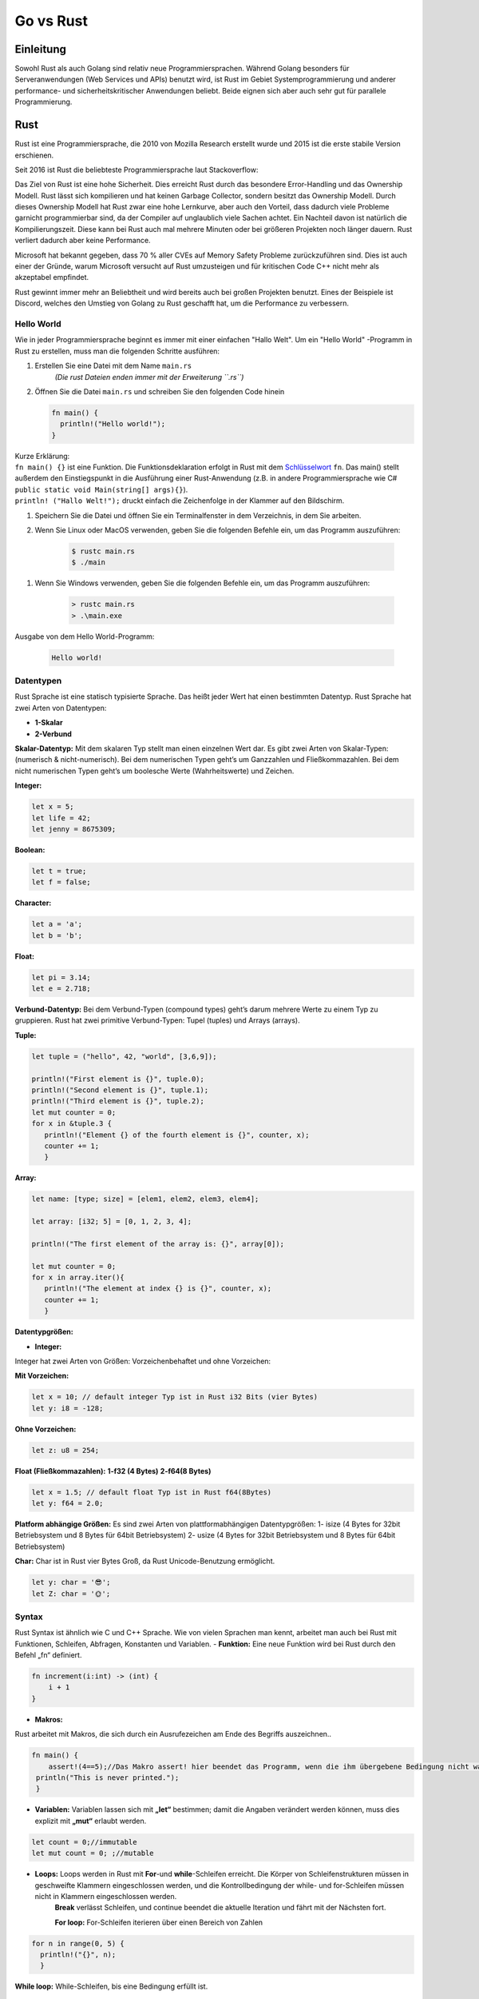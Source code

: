 ##########
Go vs Rust
##########

Einleitung
==========
Sowohl Rust als auch Golang sind relativ neue Programmiersprachen. 
Während Golang besonders für Serveranwendungen (Web Services und APIs) benutzt wird,
ist Rust im Gebiet Systemprogrammierung und anderer performance- und sicherheitskritischer Anwendungen beliebt. 
Beide eignen sich aber auch sehr gut für parallele Programmierung.

Rust
====
Rust ist eine Programmiersprache, die 2010 von Mozilla Research erstellt wurde und 2015 ist die erste
stabile Version erschienen.

Seit 2016 ist Rust die beliebteste Programmiersprache laut Stackoverflow:

.. image:: ./img/rust-stackoverflow-most-loved.png
    :alt: Beliebteste Programmiersprachen von Stackoverflow

Das Ziel von Rust ist eine hohe Sicherheit. Dies erreicht Rust durch das besondere
Error-Handling und das Ownership Modell. Rust lässt sich kompilieren und hat keinen Garbage Collector,
sondern besitzt das Ownership Modell. Durch dieses Ownership Modell hat Rust zwar eine hohe Lernkurve,
aber auch den Vorteil, dass dadurch viele Probleme garnicht programmierbar sind, da der Compiler 
auf unglaublich viele Sachen achtet. Ein Nachteil davon ist natürlich die Kompilierungszeit.
Diese kann bei Rust auch mal mehrere Minuten oder bei größeren Projekten noch länger dauern.
Rust verliert dadurch aber keine Performance.

.. image:: ./img/rust-safety-performance.png
    :alt: Rust Safety und Performance vergleich zu anderen Programmiersprachen

Microsoft hat bekannt gegeben, dass 70 % aller CVEs auf Memory Safety Probleme zurückzuführen sind.
Dies ist auch einer der Gründe, warum Microsoft versucht auf Rust umzusteigen und für kritischen Code 
C++ nicht mehr  als akzeptabel empfindet.

Rust gewinnt immer mehr an Beliebtheit und wird bereits auch bei großen Projekten benutzt. Eines der Beispiele
ist Discord, welches den Umstieg von Golang zu Rust geschafft hat, um die Performance zu verbessern.

Hello World
-----------

Wie in jeder Programmiersprache beginnt es immer mit einer einfachen
"Hallo Welt". Um ein "Hello World" -Programm in Rust zu erstellen, muss
man die folgenden Schritte ausführen:

1. Erstellen Sie eine Datei mit dem Name ``main.rs``
    *(Die rust Dateien enden immer mit der Erweiterung ``.rs``)*
2. Öffnen Sie die Datei ``main.rs`` und schreiben Sie den folgenden Code
   hinein

   .. code:: rust

       fn main() {
         println!("Hello world!");
       } 

| Kurze Erklärung:
| ``fn main() {}`` ist eine Funktion. Die Funktionsdeklaration erfolgt
   in Rust mit dem
   `Schlüsselwort <https://de.wikipedia.org/wiki/Schlüsselwort_(Programmierung)>`__
   ``fn``. Das main() stellt außerdem den Einstiegspunkt in die
   Ausführung einer Rust-Anwendung (z.B. in andere Programmiersprache
   wie C# ``public static void Main(string[] args){}``).
| ``println! ("Hallo Welt!");`` druckt einfach die Zeichenfolge in der
   Klammer auf den Bildschirm.

1. Speichern Sie die Datei und öffnen Sie ein Terminalfenster in dem
   Verzeichnis, in dem Sie arbeiten.
2. Wenn Sie Linux oder MacOS verwenden, geben Sie die folgenden Befehle
   ein, um das Programm auszuführen:

    .. code:: shell

        $ rustc main.rs
        $ ./main

1. Wenn Sie Windows verwenden, geben Sie die folgenden Befehle ein, um
   das Programm auszuführen:

    .. code:: shell

        > rustc main.rs
        > .\main.exe

Ausgabe von dem Hello World-Programm:

    .. code:: shell

        Hello world!


Datentypen
----------
Rust Sprache ist eine statisch typisierte Sprache. Das heißt jeder Wert hat einen bestimmten Datentyp. Rust Sprache hat zwei Arten von Datentypen:

* **1-Skalar**
* **2-Verbund**  

**Skalar-Datentyp:** Mit dem skalaren Typ stellt man einen einzelnen Wert dar. Es gibt zwei Arten von Skalar-Typen: (numerisch & nicht-numerisch). Bei dem numerischen Typen geht’s um Ganzzahlen und Fließkommazahlen. Bei dem nicht numerischen Typen geht’s um boolesche Werte (Wahrheitswerte) und Zeichen.

**Integer:**

.. code-block:: rust

  let x = 5;
  let life = 42;
  let jenny = 8675309;

**Boolean:**

.. code-block:: rust

  let t = true;
  let f = false;

**Character:**

.. code-block:: rust

  let a = 'a';
  let b = 'b';

**Float:**

.. code-block:: rust

  let pi = 3.14;
  let e = 2.718;

**Verbund-Datentyp:** Bei dem Verbund-Typen (compound types) geht’s darum mehrere Werte zu einem Typ zu gruppieren. Rust hat zwei primitive Verbund-Typen: Tupel (tuples) und Arrays (arrays).

**Tuple:**

.. code-block:: rust

 let tuple = ("hello", 42, "world", [3,6,9]);

 println!("First element is {}", tuple.0);
 println!("Second element is {}", tuple.1);
 println!("Third element is {}", tuple.2);
 let mut counter = 0;
 for x in &tuple.3 {
    println!("Element {} of the fourth element is {}", counter, x);
    counter += 1;
    }

**Array:**

.. code-block:: rust

 let name: [type; size] = [elem1, elem2, elem3, elem4];

 let array: [i32; 5] = [0, 1, 2, 3, 4];

 println!("The first element of the array is: {}", array[0]);

 let mut counter = 0;
 for x in array.iter(){
    println!("The element at index {} is {}", counter, x);
    counter += 1;
    }

.. image:: ./img/Rust-Datentypen.jpg
    :alt: Rust Datentypen

**Datentypgrößen:**

- **Integer:**

Integer hat zwei Arten von Größen: Vorzeichenbehaftet und ohne Vorzeichen:

**Mit Vorzeichen:**

.. code-block:: rust

  let x = 10; // default integer Typ ist in Rust i32 Bits (vier Bytes)
  let y: i8 = -128;

.. image:: ./img/integer-mit-vorzeichen.jpg
    :alt: Integer mit Vorzeichen

**Ohne Vorzeichen:**

.. code-block:: rust

  let z: u8 = 254;

.. image:: ./img/integer-ohne-vorzeichen.jpg
    :alt: Integer ohne Vorzeichen

**Float (Fließkommazahlen):**
**1-f32 (4 Bytes)**
**2-f64(8 Bytes)**


.. code-block:: rust

  let x = 1.5; // default float Typ ist in Rust f64(8Bytes)
  let y: f64 = 2.0;

**Platform abhängige Größen:**
Es sind zwei Arten von plattformabhängigen Datentypgrößen: 
1- isize (4 Bytes for 32bit Betriebsystem und 8 Bytes für 64bit Betriebsystem)
2- usize (4 Bytes for 32bit Betriebsystem und 8 Bytes für 64bit Betriebsystem)

**Char:**
Char ist in Rust vier Bytes Groß, da Rust Unicode-Benutzung ermöglicht. 

.. code-block:: rust

  let y: char = '😎';
  let Z: char = '🌞';

.. image:: ./img/Datentyp-Groessen.jpg
    :alt: Rust Datentyp-Größen

Syntax
------
Rust Syntax ist ähnlich wie C und C++ Sprache. Wie von vielen Sprachen man kennt, arbeitet man auch bei Rust mit Funktionen, Schleifen, Abfragen, Konstanten und Variablen.
- **Funktion:** Eine neue Funktion wird bei Rust durch den Befehl „fn“ definiert.

.. code-block:: rust

    fn increment(i:int) -> (int) {
        i + 1
    }

- **Makros:** 

Rust arbeitet mit Makros, die sich durch ein Ausrufezeichen am Ende des Begriffs auszeichnen..

.. code-block:: rust

 fn main() {
     assert!(4==5);//Das Makro assert! hier beendet das Programm, wenn die ihm übergebene Bedingung nicht wahr ist:
  println("This is never printed.");
  }


- **Variablen:** Variablen lassen sich mit **„let“** bestimmen; damit die Angaben verändert werden können, muss dies explizit mit **„mut“** erlaubt werden.

.. code-block:: rust

   let count = 0;//immutable
   let mut count = 0; ;//mutable

- **Loops:** Loops werden in Rust mit **For**-und **while**-Schleifen erreicht. Die Körper von Schleifenstrukturen müssen in geschweifte Klammern eingeschlossen werden, und die Kontrollbedingung der while- und for-Schleifen müssen nicht in Klammern eingeschlossen werden.
   **Break** verlässt Schleifen, und continue beendet die aktuelle Iteration und fährt mit der Nächsten fort.

   **For loop:** For-Schleifen iterieren über einen Bereich von Zahlen

.. code-block:: rust

  for n in range(0, 5) {
    println!("{}", n);
    }

**While loop:** While-Schleifen, bis eine Bedingung erfüllt ist.

.. code-block:: rust

  let mut count = 0;
  while count < 10 {
    println!("count is {}", count);
    count += 1;
    }


Error Handling
--------------

In Rust unterscheidet man zwischen einem behebbaren Error und einem nicht behebbaren Error. 
In den meisten Programmiersprachen gibt es diesen Unterschied nicht und es werden stattdessen 
Exceptions verwendet.

Unbehebbarer Fehler
^^^^^^^^^^^^^^^^^^^

Für ein unbehebbaren Fehler verwendet man folgendes Makro: :code:`panic!`
Die Idee hinter diesem Typ von Error ist, dass es sich meistens um Bugs handelt, die nicht vom
User behandelt werden sollen, sondern nur um eine Info, dass etwas falsch benutzt wird.
Ein gutes Beispiel wäre der Zugriff auf ein Index im Array, welcher höher ist als die Arraylänge.
In der Programmiersprache C würde es zu einem nicht definierten Verhalten führen und man würde unter
Umständen ein Element bekommen, welches momentan an dieser Adresse liegt.
Dies deutet im Normalfall auf einen Programmierfehler hin und wird so in Rust abgefangen, 
dadurch erreicht Rust eine erhöhte Sicherheit im Vergleich zu C.

Folgendes Beispiel würde ein panic aufrufen:

.. code-block:: rust

    fn main() {
        let v = vec![1, 2, 3];
        v[99];
    }

Man bekommt folgenden Fehler:

:code:`thread 'main' panicked at 'index out of bounds: the len is 3 but the index is 99'`

Behebbare Fehler
^^^^^^^^^^^^^^^^

Natürlich gibt es aber auch Fehler, die entstehen können, aber nicht direkt vom Programmcode verursacht werden.
Ein Beispiel hierfür wäre eine Datei, welche man öffnen möchte, 
da die Datei möglicherweise nicht existiert oder die Rechte dafür nicht ausreichen.

Dafür bietet Rust einen Typ an:

.. code-block:: rust

    enum Result<T, E> {
        Ok(T),
        Err(E),
    }

Falls es einen Error gibt, wird der Error vom Typ :code:`E` sein, ansonsten wird beim Erfolg der Typ :code:`T` zurückgegeben.


Das öffnen einer Datei würde so ablaufen:

.. code-block:: rust

    use std::fs::File;
    
    fn main() {
        let f = File::open("hello.txt");
    
        let f = match f {
            Ok(file) => file,
            Err(error) => panic!("Problem opening the file: {:?}", error),
        };
    }

Wenn es keinen Error gab wird :code:`Ok(file) => file` ausgeführt, ansonsten werfen wir ein panic (unbehebbaren Fehler).

Kürzer kann man das auch so schreiben: 

.. code-block:: rust

    use std::fs::File;
    
    fn main() {
        let f = File::open("hello.txt").unwrap();
    }

:code:`unwrap` ruft ein Panic, falls es einen Error gibt.

Oder mit einer eigenen Panic Message:

.. code-block:: rust

    use std::fs::File;
    
    fn main() {
        let f = File::open("hello.txt").expect("Failed to open hello.txt");
    }

:code:`unwrap` oder :code:`expect` verwendet man häufig, wenn man sich sicher sein kann, dass es keinen Error gibt. 
Ein Beispiel wäre das Parsen der IP Adresse, welches der Compiler nicht garantieren kann, 
wir uns aber sicher sind, dass das Format das richtige ist.

.. code-block:: rust

    fn main() {
        use std::net::IpAddr;
        let home: IpAddr = "127.0.0.1".parse().unwrap();
    }

? keyword
^^^^^^^^^

Möchte man einen Error weiter leiten und nicht handeln, kann man dies ganz einfach tun,
indem man anstelle eines unwraps ein :code:`?` setzt.

Mit folgendem Beispiel versuchen wir ein Usernamen von einer Datei zu lesen. Bei jedem Result Typ 
hängen wir aber ein :code:`?` an, um in der Funktion ein Error zu returnen, falls es ein Error gibt.

.. code-block:: rust

    fn read_username_from_file() -> Result<String, io::Error> {
        let mut f = File::open("hello.txt")?;
        let mut s = String::new();
        f.read_to_string(&mut s)?;
        Ok(s)
    }

Objektorientierung
------------------

Rust erlaubt für einen struct Typ Methoden zu erstellen:

.. code-block:: rust

    struct List {
        list: Vec<i32>
    }
    
    impl List {
        fn add(&mut self, value: i32) {
            self.list.push(value);
        }
    }

In Rust gibt es nun keine Vererbung, es gibt aber Traits. Traits sind die Antwort von Rust auf Interfaces. Traits können von verschiedenen structs implementiert werden.


In folgendem Beispiel erstellen wir ein :code:`Text` und :code:`Number` Struct, welche beide den 
:code:`Printable` Trait implementieren.
Dann haben wir noch ein Struct :code:`Console`, welches eine Liste von Printables besitzt und
diese in der run Methode ausprinten kann.

.. code-block:: rust

    trait Printable {
        fn print(&self);
    }
    
    struct Console {
        components: Vec<Box<dyn Printable>>,
    }
    
    impl Console {
        fn run(&self) {
            for component in self.components.iter() {
                component.print();
            }
        }
    }
    
    struct Text {
        text: String,
    }
    
    impl Printable for Text {
        fn print(&self) {
            println!("Text: {}", self.text)
        }
    }
    
    struct Number {
        number: i32,
    }
    
    impl Printable for Number {
        fn print(&self) {
            println!("Number: {}", self.number)
        }
    }
    
    fn main() {
        let mut console = Console { components: vec![] };
        console.components.push(Box::new(Number { number: 2 }));
        console.components.push(Box::new(Number { number: 3 }));
        console.components.push(Box::new(Text {
            text: "I am of type Text".to_string(),
        }));
    
        console.run()
    }

Cargo (Paketmanager)
--------------------

Cargo ist der Paketmanager für Rust. Dies ermöglich die Verwaltung von
Rust-Projekte.

Cargo hilft beim Herunterladen von Bibliotheken von Drittanbietern. Man
kann auch eigene Bibliotheken erstellen. Außerdem Cargo ist
standardmäßig schon vorinstalliert, wenn man Rust installiert hat.

Um ein neues Cargo Projekt zu erstellen, kann man die folgenden Befehle
verwenden:

1. Erstellung ein neues Projekt
^^^^^^^^^^^^^^^^^^^^^^^^^^^^^^^

.. code-block:: bash

    cargo new project_name --bin

Nach der Ausführung der Anweisung wird ein Verzeichnis mit 2 Dateien
generiert, wie unten:

.. code-block:: bash

    ubuntu@test:~/project_name$ tree .
    .
    ├── Cargo.toml
    └── src
        └── main.rs

    1 directory, 2 files

1. Das **Cargo.toml** (auch genannt Manifest) enthält alle Metadaten,
die Rust zum Kompilieren des Pakets benötigt. Diese Datei ist im
TOML-Format geschrieben.

.. code-block:: toml

    [package]
    name = "project_name"
    version = "0.1.0"
    authors = ["ubuntu"]
    edition = "2018"

    # See more keys and their definitions at https://doc.rust-lang.org/cargo/reference/manifest.html

    [dependencies]

2. Und das **main.rs** (auch gennant *binarycrate*), in dem es normalweise den folgenden Code gibt :

.. code-block:: rust

    fn main() {
        println!("Hello, world!");
    }

2. Hinzufügen einer externen Bibliothek
^^^^^^^^^^^^^^^^^^^^^^^^^^^^^^^^^^^^^^^

Von dem folgenden Portal `Creates.io <https://crates.io/>`_ kann man
externe Library finden und in dem eigenen Projekt auch integrieren. Um
das zu machen, fügt man in die Datei **Cargo.toml** die Name und die
Version der entsprechenden Bibliothek (z.B. ``libc = "0.2"``) nach dem
Abschnitt ``[dependencies]``

.. code-block:: toml

    [package]
    name = "project_name"
    version = "0.1.0"
    authors = ["ubuntu"]
    edition = "2018"

    # See more keys and their definitions at https://doc.rust-lang.org/cargo/reference/manifest.html

    [dependencies]
    libc = "0.2"

3. Rust-Projekt kompilieren
^^^^^^^^^^^^^^^^^^^^^^^^^^^

Mit der folgenden Anweisung, kompiliert man das Projekt

.. code-block:: shell

    cargo build

Ausgabe, nach der *erfolgreichen Kompilierung*:

.. code:: shell

    Updating crates.io index      
    Downloaded libc v0.2.92      
    Downloaded 1 crate (522.5 KB) in 1.04s      
    Compiling libc v0.2.92      
    Compiling project_name v0.1.0 (/home/ubuntu/project_name)      
    Finished dev [unoptimized + debuginfo] target(s) in 53.21s

4. Binärdatei ausführen
^^^^^^^^^^^^^^^^^^^^^^^

.. code-block:: shell

    cargo run 
    # oder 
    ./target/debug/project_name



Ownership
---------
Rust Ownership ist das wohl besonderste Feature in Rust. Es erlaubt die Memory Safety ohne die 
Verwendung eines Garbage collectors (vgl. Java, Python, C#) oder der manuellen Speicherverwaltung (vgl. C, C++).

Allgemeine Regeln:
^^^^^^^^^^^^^^^^^^

* Jeder Wert in Rust hat eine Variable, welcher als Besitzer zählt.
* Es kann nur einen Besitzer zur gleichen Zeit geben.
* Wenn der Besitzer aus dem Scope geht, wird der Wert freigegeben.

Ein Wert = Ein Besitzer:
^^^^^^^^^^^^^^^^^^^^^^^^

.. code-block:: rust

    fn main() {
        let mut s = String::from("hello");
        let r1 = &mut s;
        s = String::from("world");
        println!("{}", r1);
    }

Wir haben die Variable s erstellt und leihen diese bei der Erstellung von :code:`r1` aus, d. h. der Besitzer geht von
:code:`s` auf :code:`r1` rüber. Somit kompiliert dieser Code nicht, denn :code:`s` ist nicht mehr der Besitzer und kann :code:`s` nicht mehr ändern.
Etwas genauer, :code:`r1` wird später nochmal im println verwendet und erhält deswegen über den gesamten Zeitraum die Ownership.
Würde man das println mit der neuen Zuweisung von :code:`s` tauschen, würde dieser Code kompileren. Grund dafür ist, dass
:code:`r1` solange Besitzer bleibt, bis die Variable nicht mehr benutzt wird, dann wird :code:`s` automatisch wieder Besitzer.

Nur ein Besitzer zur gleichen Zeit:
^^^^^^^^^^^^^^^^^^^^^^^^^^^^^^^^^^^

.. code-block:: rust

    fn main() {
        let mut s = String::from("hello");
    
        let r1 = &mut s;
        let r2 = &mut s;
    
        println!("{}, {}", r1, r2);
    }

Dieser Code wird nicht kompiliert, denn man erhält folgenden Fehler:
:code:`error[E0499]: cannot borrow s as mutable more than once at a time`
Der Grund dafür ist, wie der Kompilierfehler schon sagt, dass die Variable :code:`s` 2 Besitzer hat, was nicht möglich ist.

Immutable vs Mutable borrow
^^^^^^^^^^^^^^^^^^^^^^^^^^^

Wenn man eine Variable als immutable ausleiht, ist es nicht mehr erlaubt diese auch als mutable auszuleihen, solange
der Besitzer beim Immutable ist. Dadurch lässt sich folgender Code nicht kompilieren.

.. code-block:: rust

    fn main() {
        let mut s = String::from("hello");
        let r1 = &s;
        let r2 = &mut s;
        println!("{}", r1);
    }

Unsafe
------
Das unsafe Keyword bietet viele Möglichkeiten, die Rust normalerweise verbietet. So besteht auch
die Möglichkeit Raw Pointer zu verwenden wie in C/C++. Auf der einen Seite sollte man so wenig
unsafe Code wie möglich schreiben (in vielen Fällen braucht man garkeinen), in Spezialfällen ist dies aber nötig
und hat einen großen Vorteil: Im Vergleich zu C/C++ ist der unsafe Code in Rust gekennzeichnet und man kann so
den Fokus darauf legen, diesen Codeabschnitt besser zu testen oder zu überprüfen.
Bei C/C++ gäbe es nur unsafe Code und somit ist ein FFI Call zu C in Rust immer unsafe.

Mit Unsafe wäre also folgender Code möglich:

.. code-block:: rust

    fn main() {
        let raw_p: *const u32 = &10;
        unsafe {
            assert!(*raw_p == 10);
        }
    }

Ohne Unsafe wäre dies nicht möglich, da man einen raw Pointer nicht dereferenzieren kann. Grund dafür ist,
dass ein Raw Pointer ggf. NULL ist, Data Races verursachen kann und vieles mehr, was Rust versucht zu unterbinden.

Golang
======

Die Programmiersprache Golang wurde im März 2012 zur Produktpalette des riesigen Internetdienstleisters Google hinzugefügt. Die Sprache entstand, als Google-Mitarbeiter an die Grenzen der zur Verfügung stehenden Programmiersprachen Java und C++ stießen.
Go ist bereits so ausgereift und stabil, dass sie von Entwicklern weltweit eingesetzt wird, obwohl sie im Vergleich zu anderen Programmiersprachen noch relativ jung ist. Die Sprache kann durch Simplizität und Multifunktionalität überzeugen. Im Gegensatz zu etablierten Vertretern zeichnet sich die Sprache durch effiziente Code-Kompilierung, schnelle Code-Ausführung und einen einfachen Programmierungsprozess in einer Maschinensprache aus. Durch Kombination wichtiger Features aus unterschiedlichen Sprachfamilien konnte Go diese wichtigen Eigenschaften vereinen. Go-Anwendungen überzeugen im Allgemeinen im Vergleich zu anderen Compiler-Sprachen mit einer hohen Ausführungsgeschwindigkeit. Im Vergleich mit Java entspricht die Kompilierungsgeschwindigkeit etwa die von Go. Das liegt zum einen daran, dass Go z.B. importierte Elemente nicht kompiliert, wenn diese nicht auch tatsächlich genutzt werden. Des Weiteren, um beispielsweise HTTP-Anfragen zu beantworten, verwendet Go im Gegensatz zu Java eine vorhandene Implementierung der Standardbibliothek, was den Startvorgang erheblich beschleunigt.

Hello World
-----------
Die Syntax der Programmiersprache C wurde als Vorbild für die Sprache Go verwendet. Auf das Semikolon kann hingegen verzichtet werden.


1. Erstellen Sie eine Datei mit dem Namen ``main.go``.
    *(Die go Dateien enden immer mit der Erweiterung ``.go``)*
2. Öffnen Sie die Datei ``main.go`` und schreiben Sie den folgenden Code
   hinein:

.. code-block:: go

    func main() {
        fmt.Println("hello world!")
    }

| Kurze Erklärung:
| ``func main() {}`` ist eine Funktion. Die Funktionsdeklaration erfolgt in Go mit dem Schlüsselwort ``func``.
| ``fmt.Println("hello world!")`` druckt die Zeichenfolge in der
   Klammer auf den Bildschirm.

1. Speichern Sie die Datei und öffnen Sie ein Terminalfenster in dem
   Verzeichnis, in dem Sie arbeiten.
2. Geben Sie den folgenden Befehl
   ein, um das Programm auszuführen:

    .. code:: shell

        $ go run main.go

Ausgabe von dem Hello World-Programm:

    .. code:: shell

        hello world!

Datentypen
----------

Basis Datentyp
^^^^^^^^^^^^^^

Während in Java Datentypen bei einer Deklaration vor den Bezeichner geschrieben wird, muss man bei Go den Datentyp dahinter schreiben, um die Deklaration von Funktionstypen zu vereinfachen.

.. code-block:: go

    func main() {
    var name string = "Go"
    fmt.Println(name)
    }

**Integer:**

.. code-block:: go
    
    var x int = 5;

    
Die Typen int, uint und uintptr sind auf 32-Bit-Systemen normalerweise 32 Bit und auf 64-Bit-Systemen 64 Bit breit.

    
**Boolean:**
    
.. code-block:: go
    
    var t bool= true;
    var f bool = false;
    
    
**Float:**
    
.. code-block:: go
    
    var pi float64 = 3.14;

    
    

Array
^^^^^^

Zuweisung eines Arrays zu einem anderen kopiert alle Elemente dessen.
Wenn ein Array an eine Funktion übergeben wird, erhält die Funktion eine Kopie des Array und nicht einen Zeiger darauf.

.. code-block:: go

    func main() {
        var a [2]string
        a[0] = "Hello"
        a[1] = "World"
        fmt.Println(a[0],a[1])
    }

List
^^^^

.. code-block:: go

    import (
        "fmt"
        "container/list"
       )
    
    func main() {
        list := list.New()  //initialize an empty list
        list.PushFront(10)  //pushes item to the front of the list
        list.PushBack(20)   //pushes item to the end of the list
        fmt.Println(list.Front()) // &{0xc000072420 0xc0000723c0 0xc0000723c0 10}
        fmt.Println(list.Back())  // &{0xc0000723c0 0xc0000723f0 0xc0000723c0 20}
    
        //Remove items from the list
        r := list.PushBack(30)  //store the reference
        list.Remove(r)          //remove using the reference
    
        for e := list.Front(); e != nil;  e = e.Next() { // &{0xc000072420 0xc0000723c0 0xc0000723c0 10}
            fmt.Println(e)                               // &{0xc0000723c0 0xc0000723f0 0xc0000723c0 20}
        }
    }

Syntax
^^^^^^

Go orientiert sich syntaktisch an der Programmiersprache C mit einigen Einflüssen aus den Sprachen Pascal, Modula und insbesondere Oberon.

-  Loops

Go hat nur ein Schleifenkonstrukt, die for-Schleife.
Die grundlegende for-Schleife besteht aus drei Komponenten, die durch Semikolons getrennt sind:
Die Schleife stoppt die Iteration, sobald die boolesche Bedingung false ergibt.

.. code-block:: go
    
    package main

    import "fmt"

    func main() {
        sum := 0
        for i := 0; i < 10; i++ {
            sum += i
        }
        fmt.Println(sum)
    }

Es ist dennoch möglich in Go "while" mit einer for-Schleife zu konstruieren.

.. code-block:: go
    
    package main

    import "fmt"

    func main() {
        sum := 1
        for sum < 1000 {
            sum += sum
        }
        fmt.Println(sum)
    }


Wenn Sie die Schleifenbedingung weglassen, wird sie für immer wiederholt, sodass eine Endlosschleife kompakt ausgedrückt wird.

.. code-block:: go
    
    package main

    func main() {
        for {
        }
    }


-  If
  
Go's if-Anweisungen sind wie for-Schleifen. Der Ausdruck muss nicht in Klammern () stehen, aber die geschweiften Klammern {} sind erforderlich. 

.. code-block:: go
    
    package main

    import (
        "fmt"
        "math"
    )

    func sqrt(x float64) string {
        if x < 0 {
            return sqrt(-x) + "i"
        }
        return fmt.Sprint(math.Sqrt(x))
    }

    func main() {
        fmt.Println(sqrt(2), sqrt(-4))
    }

-  If else
  
.. code-block:: go
    
    if v := math.Pow(x, n); v < lim {
    return v
    } else {
    fmt.Printf("%g >= %g\n", v, lim)
    }
    

-  Switch
  
Eine switch-Anweisung ist eine kürzere Möglichkeit, eine Folge von if-else-Anweisungen zu schreiben. Es wird der erste Fall ausgeführt, dessen Wert dem Bedingungsausdruck entspricht.
Der Schalter von Go ähnelt dem in C, C ++, Java, JavaScript und PHP, außer dass Go nur den ausgewählten Fall ausführt, nicht alle folgenden Fälle. 


.. code-block:: go
    
    package main

    import (
        "fmt"
        "runtime"
    )

    func main() {
        fmt.Print("Go runs on ")
        switch os := runtime.GOOS; os {
        case "darwin":
            fmt.Println("OS X.")
        case "linux":
            fmt.Println("Linux.")
        default:
            // freebsd, openbsd,
            // plan9, windows...
            fmt.Printf("%s.\n", os)
        }
    }



Objektorientierung
^^^^^^^^^^^^^^^^^^
    
Objektorientierte Programmierung ist ein Paradigma, das mit Klassen und Objekten arbeitet. Go unterstützt keine Klassen und Objekte. Dennoch ist in der Sprache etwas Objektorientierung möglich. In gewisser Weise ermöglicht Go eine abgewandelte OOP.
    
Go unterstützt benutzerdefinierte Typen über Strukturen. Dies ermöglicht das Definieren einer benutzerdefinierten Datenstruktur sowie eines klassenähnlichen Verhaltens in Go. Typen können Methoden zugeordnet sein. Hier ist ein Beispiel für einen benutzerdefinierten Typ. 

.. code-block:: go

    package main
    
    import "fmt"
    
    type Student struct {
        Name string
        Roll int
    }
    
    func (s Student) Print() {
        fmt.Println(s)
    }
    
    func main() {
    
        jack := Student{"Jack", 123}
    
        jack.Print() // {Jack 123}
    }

Im obigen Code ist Student struct ein benutzerdefinierter Typ. Er hat auch eine Methode print, die man direkt von einem Objekt seines Typs aufrufen kann. Dieses Typsystem in Go emuliert klassenähnliches Verhalten. 

Error und exception handling
----------------------------
| Go unterstützt Fehler auf eine sehr einfache Weise. Go-Funktionen geben Fehler als zweiten Rückgabewert zurück. Das ist die Standardmethode zur Implementierung und Verwendung von Fehlern in Go. Das bedeutet, dass der Fehler sofort überprüft werden kann, bevor mit den nächsten Schritten fortgefahren wird.
| Es gibt mehrere Methoden, um Fehler zu erzeugen.

Verwendung der Funktion New: Das GoLang-Fehler-Paket verfügt über eine Funktion namens New(), mit der sich Fehler einfach erstellen lassen:

.. code-block:: go

    package main

    import (
        "fmt"
        "errors"
    )

    func e(v int) (int, error) {
        if v == 0 {
            return 0, errors.New("Zero cannot be used")
        } else {
            return 2*v, nil
        }
    }

    func main() {
        v, err := e(0)

        if err != nil {
            fmt.Println(err, v)      // Zero cannot be used 0
        }
    }

Verwendung der Funktion Errorf: Das fmt-Paket verfügt über eine Errorf()-Methode, die solche formatierten Fehler ermöglicht:

.. code-block:: go

    fmt.Errorf("Error: Zero not allowed! %v", v)  // Error: Zero not allowed! 0

| Panic und recover:
| Panic tritt auf, wenn etwas unerwartetes Falsches passiert. Sie stoppt die Funktionsausführung. Recover ist das Gegenteil davon. Es erlaubt uns, die Ausführung vom Anhalten wiederherzustellen.

.. code-block:: go

    package main

    import (
        "fmt"
    )

    func f(s string) {
        panic(s)      // throws panic
    }

    func main() {
            // defer makes the function run at the end
        defer func() {      // recovers panic
            if e := recover(); e != nil {
                        fmt.Println("Recovered from panic")
                }
        }()

        f("Panic occurs!!!") // throws panic

        // output:
        // Recovered from panic
    }

| Erstellen von benutzerdefinierten Fehlern:

.. code-block:: go

    type CustomError struct {
        data string
    }

    func (e *CustomError) Error() string {
        return fmt.Sprintf("Error occured due to... %s", e.data)
    }

| Rückgabe von Fehlern neben Werten:
| Go unterstützt mehrere Rückgabewerte. Wir können also einen beliebigen Wert und einen Fehler gleichzeitig zurückgeben und dann den Fehler überprüfen.

.. code-block:: go

    import (
        "fmt"
        "errors"
    )

    func returnError() (int, error) {  // declare return type here
        return 42, errors.New("Error occured!")  // return it here
    }

    func main() {
        v, e := returnError()
        if e != nil {
            fmt.Println(e, v)  // Error occured! 42
        }
    }

| Ignorieren von Fehlern in Go:
| Go hat den Operator skip (_), der es erlaubt, zurückgegebene Fehler zu überspringen.

.. code-block:: go

    package main

    import (
        "fmt"
        "errors"
    )

    func returnError() (int, error) {  // declare return type here
        return 42, errors.New("Error occured!")  // return it here
    }

    func main() {
        v, _ := returnError()   // skip error with skip operator

        fmt.Println(v)    // 42
    }

Paketmanagement
---------------
| In Version 1.11 führte Go seinen offiziellen Paketmanager Go Module ein. Eine Sammlung von Paketen mit potenziellen Abhängigkeiten wird als Modul bezeichnet. Pakete werden in drei Kategorien unterteilt:
| - Standardpakete wie fmt, net/http usw. sind allesamt Standardpakete, die von golang selbst gepflegt werden.
| - Anwendungspakete werden von den Entwicklern selbst verwaltet.
| - Externe Pakete müssen aus dem Internet heruntergeladen werden.

Go Module:

Über den Befehl ``$ go mod init`` werden im Projektverzeichnis die beiden Dateien go.mod und go.sum erstellt. Go behandelt jedes Projekt als ein Modul. Der Modulschlüssel ist das erste Wort in der Datei go.mod, das dem Compiler Ihren Modulnamen mitteilt.

| Es gibt insgesamt 4 Richtlinien, die in der Datei go.mod verwendet werden können:
| •	Module: Verwendete packages
| •	Require: Benötigte packages
| •	Replace: Bestimmtes package durch anderes z.B. mit anderer Version ersetzen
| •	Exclude: Bestimmtes package vom Download ausschließen

So könnte eine solche Datei vereinfacht aussehen:

.. code-block:: go

    module sampleproject

    go 1.14

    Require (
     github.com/sirupsen/logrus v1.4.2
    )

Besonderheiten
--------------
• GOPATH-Umgebung als Basis: Eine der ersten Amtshandlungen bei der Programmierung mit Go besteht darin, das GOPATH-Verzeichnis inklusive der drei Unterverzeichnisse „src“ (Go-Quelldateien), „pkg“ (Go-Paket-Objekte „package objects“) und „bin“(ausführbare Kommandos) anzulegen. Jeglicher Go-Code, der geschrieben wird, lässt sich inklusive der entsprechenden Abhängigkeiten über diesen Workspace verwalten. Der Speicherort dieses verpflichtenden GOPATH-Verzeichnisses lässt sich dabei frei wählen.
• Modularer Aufbau mit GOLANG-Paketen (Packages): Quelldateien lassen sich in Golang modular über Verzeichnisse organisieren, die als Packages bzw. Pakete bezeichnet werden. Der Name des jeweiligen Verzeichnisses ist damit gleichzeitig auch der Name des Pakets, zu dem alle Quelldateien gehören, die sich in diesem Verzeichnis befinden.
• Einheitliche, vorgeschriebene Code-Formatierung: Golang gibt bestimmte Konventionen für die Formatierung des Codes vor, beispielsweise für den exakten Abstand zwischen den einzelnen Elementen. Das integrierte Tool gofmt optimiert geschriebenen Golang-Code automatisch, indem es fehlerhafte Formatierungen behebt.
• Relative Importe als Standard: Alle Dateien und Pakete, die man in Golang-Projekte importiert, sind immer relativ zum Verzeichnis GOPATH/src, was den Importvorgang sehr unkompliziert macht. Ferner kompiliert Go importierte Elemente nicht, wenn diese nicht auch tatsächlich genutzt werden. Auf diese Weise ist ein sauberer Code auch dann garantiert, wenn importierte Komponenten nicht bzw. nicht mehr zum Einsatz kommen.
• Multiple Rückgabewerte für Funktionen und Methoden: Mit Go lassen sich Funktionen und Methoden erzeugen, die mehrere Werte zurückgeben können. Damit kann Go beispielsweise ein gültiges Ergebnis und einen alternativ angegebenen Fehler bei der Rückgabe sauber voneinander trennen (siehe Beispiel oben).

Vorteile und Einsatzgebiete
---------------------------
• Ein ausdrucksstarkes, aber leichtgewichtiges Typsystem zur optimalen Einordnung und Differenzierung der verschiedenen Objekte wie Variablen, Funktionen etc.
• Nebenläufigkeit (parallele Programmierung) für eine schnellere Programmausführung
• Die bereits erwähnte automatische Speicherbereinigung (GC) für eine optimale Nutzung des verfügbaren Speichers und zur Vermeidung von Speicherproblemen
• Eine strikte Spezifikation von Abhängigkeiten ohne aufwendige Deklarationssyntax
• Plattformunabhängigkeit, die eine Nutzung entwickelter Anwendungen auf allen gängigen Systemen ermöglicht

Aufgrund dieser Vorteile wird Golang bis dato vor allem im Unternehmens- und Serverumfeld eingesetzt, wo die Stabilität und Performance von Diensten eine wichtige Rolle spielen.
Auch bei bei der containerbasierten Virtualisierung spielt die Sprache eine sehr wichtige Rolle, was zum Teil auch an Docker liegt.
Diese Container-Plattform basiert nämlich auch auf Go.

Go vs Rust
==========

Rust und Go haben viel gemeinsam, was ein Grund ist, warum man diese gerne miteinander  vergleicht. Beide Sprachen sind modern, leistungsstark, weit verbreitet und bieten hervorragende Leistung. Jedoch repräsentiert jede Programmiersprache eine Reihe von Kompromissen und ist für unterschiedliche Fälle optimiert.

**Memory safety**


Über viele Jahrzehnte hinweg wurde bei der Verwendung älterer Sprachen wie C und C ++ deutlich, dass eine der Hauptursachen für Fehler und Sicherheitslücken darin besteht, unsicher oder falsch auf den Speicher zuzugreifen. Moderne Programmiersprachen wie Go oder Rust haben diesem Thema eine hohe Priorität zugesprochen und haben es geschafft intelligenter und sicherer als andere Sprachen zu sein.

**Ausführbare Dateien**


Im Gegensatz zu interpretierten Sprachen wie Python oder Ruby ist es bei Go und Rust möglich die Programme direkt über eine kompilierte Datei auszuführen. Die Programme werden direkt in ausführbaren Maschinencode übersetzt, was dazu führt, dass Go und Rust Programme im Vergleich zu interpretierten Sprachen extrem schnell sind.

**Parallelität**


Go wurde von Grund auf für diesen Job entwickelt. Anstatt Betriebssystem-Threads zu verwenden, bietet Go eine einfache Alternative: Goroutinen. Jede Goroutine ist eine unabhängig ausgeführte Go-Funktion, die der Go-Scheduler einem der von ihm kontrollierten Betriebssystem-Threads zuordnet. Dies bedeutet, dass der Scheduler eine große Anzahl gleichzeitiger Goroutinen sehr effizient verwalten kann, wobei nur eine begrenzte Anzahl von Betriebssystem-Threads verwendet wird. Parallelisierung in Rust ist hingegen sehr neu und befindet sich noch in einer sehr aktiven Entwicklung. Die Rayon-Bibliothek ermöglicht es z.B. sehr elegant und einfach, sequentielle Berechnungen in parallele umzuwandeln. Im Großen und Ganzen kann man jedoch sagen, dass die Implementierung paralleler Programme in Rust etwas unkomplizierter ist.

**Performance**

Sowohl Go als auch Rust sind dafür geeignet sehr schnelle Programme zu produzieren, da sie zu nativen Maschinencode kompiliert wurden. Ein Interpreter ist nicht vonnöten. Die Sprache Go ist in erster Linie auf Entwicklungsgeschwindigkeit und nicht auf Ausführungsgeschwindigkeit ausgelegt. Der Compiler ist nicht dazu ausgelegt den effizientesten Maschinencode zu generieren. Es geht eher darum viel Code, schnell zu kompilieren. Daher schlägt Rust Go normalerweise in Laufzeit-Benchmarks. Die Leistung von Rust ist vergleichbar mit C und C ++, die oft als die leistungsstärksten kompilierten Sprachen angesehen werden. Die Sprache bietet zusätzlich als Bonus Speichersicherheit und Parallelitätssicherheit. Da Rust eine vollständige Kontrolle über die zugrunde liegende Hardware ermöglicht, ist diese Sprache eine gute Wahl für Bereiche, in denen die Ausführungsgeschwindigkeit an erster Stelle steht. z.B. Spieleprogrammierung oder für Webbrowser-Komponenten.
Das folgende Bild illustriert die Überlegenheit von Rust im Bereich Performance.

.. image:: ./img/GovsRust-Performace.jpg
    :alt: Performance

Mehr Vergleiche finden Sie  `hier. <https://benchmarksgame-team.pages.debian.net/benchmarksgame/fastest/go-rust.html/>`_


Quellen
=======

* https://insights.stackoverflow.com/survey/2020#technology-most-loved-dreaded-and-wanted-languages
* https://thenewstack.io/microsoft-rust-is-the-industrys-best-chance-at-safe-systems-programming/
* https://blog.discord.com/why-discord-is-switching-from-go-to-rust-a190bbca2b1f
* https://doc.rust-lang.org/book/
* https://thoughtram.io/rust-and-nickel/#/11
* https://www.ionos.de/digitalguide/server/knowhow/golang/
* https://entwickler.de/online/development/einfuehrung-programmierung-go-166821.html
* https://m.heise.de/developer/artikel/Ein-Einstieg-in-die-Programmiersprache-Go-Teil-1-4282998.html
* https://bitloeffel.de/DOC/golang/effective_go_de.html
* https://golangdocs.com/object-oriented-programming-in-golang
* https://golangdocs.com/errors-exception-handling-in-golang
* https://perennialsky.medium.com/basic-understanding-of-golang-package-manager-go-module-8f909e8c6de7
* https://bitfieldconsulting.com/golang/rust-vs-go


